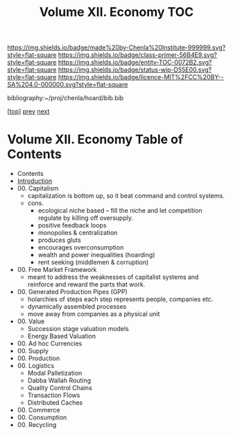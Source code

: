 #   -*- mode: org; fill-column: 60 -*-
#+STARTUP: showall
#+TITLE:  Volume XII. Economy  TOC

[[https://img.shields.io/badge/made%20by-Chenla%20Institute-999999.svg?style=flat-square]] 
[[https://img.shields.io/badge/class-primer-56B4E9.svg?style=flat-square]]
[[https://img.shields.io/badge/entity-TOC-0072B2.svg?style=flat-square]]
[[https://img.shields.io/badge/status-wip-D55E00.svg?style=flat-square]]
[[https://img.shields.io/badge/licence-MIT%2FCC%20BY--SA%204.0-000000.svg?style=flat-square]]

bibliography:~/proj/chenla/hoard/bib.bib

[[[../index.org][top]]] [[../11/index.org][prev]] [[../13/index.org][next]]

* Volume XII. Economy Table of Contents
:PROPERTIES:
:CUSTOM_ID:
:Name:     /home/deerpig/proj/chenla/warp/12/index.org
:Created:  2018-04-29T17:11@Prek Leap (11.642600N-104.919210W)
:ID:       9557e9bf-5685-455f-a104-b0cb02f18b5b
:VER:      578268765.708788137
:GEO:      48P-491193-1287029-15
:BXID:     proj:HCQ2-6562
:Class:    primer
:Entity:   toc
:Status:   wip
:Licence:  MIT/CC BY-SA 4.0
:END:

 - Contents
 - [[./intro.org][Introduction]]
 - 00. Capitalism
   - capitalization is bottom up, so it beat command and
     control systems.
   - cons. 
     - ecological niche based -- fill the niche and let
       competition regulate by killing off oversupply.
     - positive feedback loops
     - monopolies & centralization
     - produces gluts
     - encourages overconsumption
     - wealth and power inequalities (hoarding)
     - rent seeking (middlemen & corruption)
 - 00. Free Market Framework
   - meant to address the weaknesses of capitalist systems
     and reinforce and reward the parts that work.
 - 00. Generated Production Pipes (GPP)
   - holarchies of steps each step represents people,
     companies etc.
   - dynamically assembled processes
   - move away from companies as a physical unit
 - 00. Value
   - Succession stage valuation models
   - Energy Based Valuation
 - 00. Ad hoc Currencies
 - 00. Supply
 - 00. Production
 - 00. Logistics
   - Modal Palletization
   - Dabba Wallah Routing
   - Quality Control Chains
   - Transaction Flows
   - Distributed Caches
 - 00. Commerce
 - 00. Consumption
 - 00. Recycling

